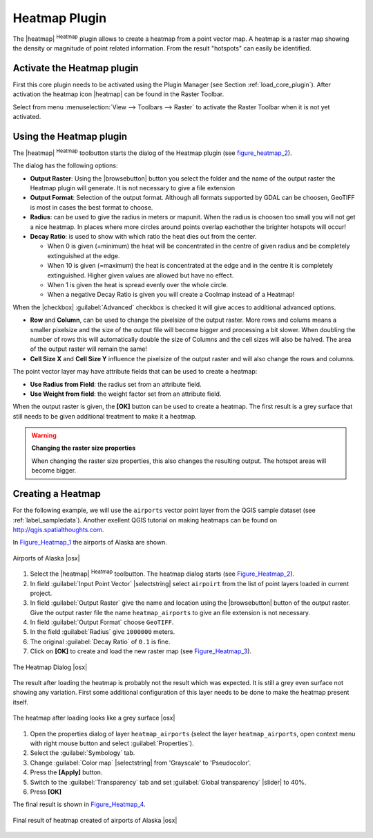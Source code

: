 .. comment out this Section (by putting '|updatedisclaimer|' on top) if file is not uptodate with release

.. _heatmap_plugin:

Heatmap Plugin
==============

The |heatmap| :sup:`Heatmap` plugin allows to create a heatmap from a point
vector map. A heatmap is a raster map showing the density or magnitude of point
related information. From the result "hotspots" can easily be identified.

Activate the Heatmap plugin
---------------------------

First this core plugin needs to be activated using the Plugin Manager (see
Section :ref:`load_core_plugin`). After activation the heatmap icon |heatmap|
can be found in the Raster Toolbar.

Select from menu :menuselection:`View --> Toolbars --> Raster` to activate the
Raster Toolbar when it is not yet activated.

Using the Heatmap plugin
------------------------

The |heatmap| :sup:`Heatmap` toolbutton starts the dialog of the Heatmap plugin
(see figure_heatmap_2_).

The dialog has the following options:

* **Output Raster**: Using the |browsebutton| button you select the folder and
  the name of the output raster the Heatmap plugin will generate. It is not
  necessary to give a file extension
* **Output Format**: Selection of the output format. Although all formats supported
  by GDAL can be choosen, GeoTIFF is most in cases the best format to choose.
* **Radius**: can be used to give the radius in meters or mapunit. When the radius
  is choosen too small you will not get a nice heatmap. In places where more
  circles around points overlap eachother the brighter hotspots will occur!
* **Decay Ratio**: is used to show with which ratio the heat dies out from the
  center.

  - When 0 is given (=minimum) the heat will be concentrated in the centre of
    given radius and be completely extinguished at the edge.
  - When 10 is given (=maximum) the heat is concentrated at the edge and in the
    centre it is completely extinguished. Higher given values are allowed but have
    no effect.
  - When 1 is given the heat is spread evenly over the whole circle.
  - When a negative Decay Ratio is given you will create a Coolmap instead of a
    Heatmap!

When the |checkbox| :guilabel:`Advanced` checkbox is checked it will give acces
to additional advanced options.

* **Row** and **Column**, can be used to change the pixelsize of the output raster.
  More rows and colums means a smaller pixelsize and the size of the output file
  will become bigger and processing a bit slower. When doubling the number of rows
  this will automatically double the size of Columns and the cell sizes will also
  be halved. The area of the output raster will remain the same!
* **Cell Size X** and **Cell Size Y** influence the pixelsize of the output raster
  and will also change the rows and columns.

The point vector layer may have attribute fields that can be used to create a
heatmap:

* **Use Radius from Field**: the radius set from an attribute field.
* **Use Weight from field**: the weight factor set from an attribute field.

When the output raster is given, the **[OK]** button can be used to create a
heatmap. The first result is a grey surface that still needs to be given additional
treatment to make it a heatmap.

.. warning:: **Changing the raster size properties**

   When changing the raster size properties, this also changes the resulting output.
   The hotspot areas will become bigger.

Creating a Heatmap
------------------

For the following example, we will use the ``airports`` vector point layer from
the QGIS sample dataset (see :ref:`label_sampledata`). Another exellent QGIS
tutorial on making heatmaps can be found on `http://qgis.spatialthoughts.com
<http://qgis.spatialthoughts.com/2012/07/tutorial-making-heatmaps-using-qgis-and.html>`_.

In Figure_Heatmap_1_ the airports of Alaska are shown.

.. _figure_heatmap_1:

.. only:: html

   **Figure Heatmap 1:**

.. figure:: /static/user_manual/plugins/heatmap_start.png
   :width: 30em
   :align: center

   Airports of Alaska |osx|


#. Select the |heatmap| :sup:`Heatmap` toolbutton. The heatmap dialog starts
   (see Figure_Heatmap_2_).
#. In field :guilabel:`Input Point Vector` |selectstring| select ``airpoirt``
   from the list of  point layers loaded in current project.
#. In field :guilabel:`Output Raster` give the name and location using the
   |browsebutton| button of the output raster. Give the output raster file the
   name ``heatmap_airports`` to give an file extension is not necessary.
#. In field :guilabel:`Output Format` choose ``GeoTIFF``.
#. In the field :guilabel:`Radius` give ``1000000`` meters.
#. The original :guilabel:`Decay Ratio` of ``0.1`` is fine.
#. Click on **[OK]**  to create and load the new raster map (see Figure_Heatmap_3_).

.. _figure_heatmap_2:

.. only:: html

   **Figure Heatmap 2:**

.. figure:: /static/user_manual/plugins/heatmap_dialog.png
   :width: 20em
   :align: center

   The Heatmap Dialog |osx|

The result after loading the heatmap is probably not the result which was expected.
It is still a grey even surface not showing any variation. First some additional
configuration of this layer needs to be done to make the heatmap present itself.

.. _figure_heatmap_3:

.. only:: html

   **Figure Heatmap 3:**

.. figure:: /static/user_manual/plugins/heatmap_loaded_grey.png
   :width: 30em
   :align: center

   The heatmap after loading looks like a grey surface |osx|


#. Open the properties dialog of layer ``heatmap_airports`` (select the layer
   ``heatmap_airports``, open context menu with right mouse button and select
   :guilabel:`Properties`).
#. Select the :guilabel:`Symbology` tab.
#. Change :guilabel:`Color map` |selectstring| from 'Grayscale' to 'Pseudocolor'.
#. Press the **[Apply]** button.
#. Switch to the :guilabel:`Transparency` tab and set :guilabel:`Global transparency`
   |slider| to 40%.
#. Press **[OK]**

The final result is shown in Figure_Heatmap_4_.

.. _figure_heatmap_4:

.. only:: html

   **Figure Heatmap 4:**

.. figure:: /static/user_manual/plugins/heatmap_loaded_colour.png
   :width: 30em
   :align: center

   Final result of heatmap created of airports of Alaska |osx|

